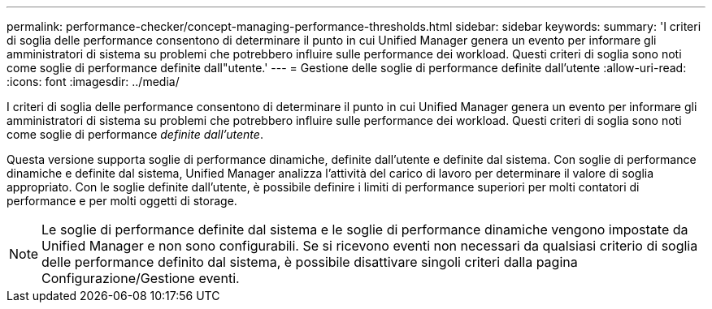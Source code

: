 ---
permalink: performance-checker/concept-managing-performance-thresholds.html 
sidebar: sidebar 
keywords:  
summary: 'I criteri di soglia delle performance consentono di determinare il punto in cui Unified Manager genera un evento per informare gli amministratori di sistema su problemi che potrebbero influire sulle performance dei workload. Questi criteri di soglia sono noti come soglie di performance definite dall"utente.' 
---
= Gestione delle soglie di performance definite dall'utente
:allow-uri-read: 
:icons: font
:imagesdir: ../media/


[role="lead"]
I criteri di soglia delle performance consentono di determinare il punto in cui Unified Manager genera un evento per informare gli amministratori di sistema su problemi che potrebbero influire sulle performance dei workload. Questi criteri di soglia sono noti come soglie di performance _definite dall'utente_.

Questa versione supporta soglie di performance dinamiche, definite dall'utente e definite dal sistema. Con soglie di performance dinamiche e definite dal sistema, Unified Manager analizza l'attività del carico di lavoro per determinare il valore di soglia appropriato. Con le soglie definite dall'utente, è possibile definire i limiti di performance superiori per molti contatori di performance e per molti oggetti di storage.

[NOTE]
====
Le soglie di performance definite dal sistema e le soglie di performance dinamiche vengono impostate da Unified Manager e non sono configurabili. Se si ricevono eventi non necessari da qualsiasi criterio di soglia delle performance definito dal sistema, è possibile disattivare singoli criteri dalla pagina Configurazione/Gestione eventi.

====